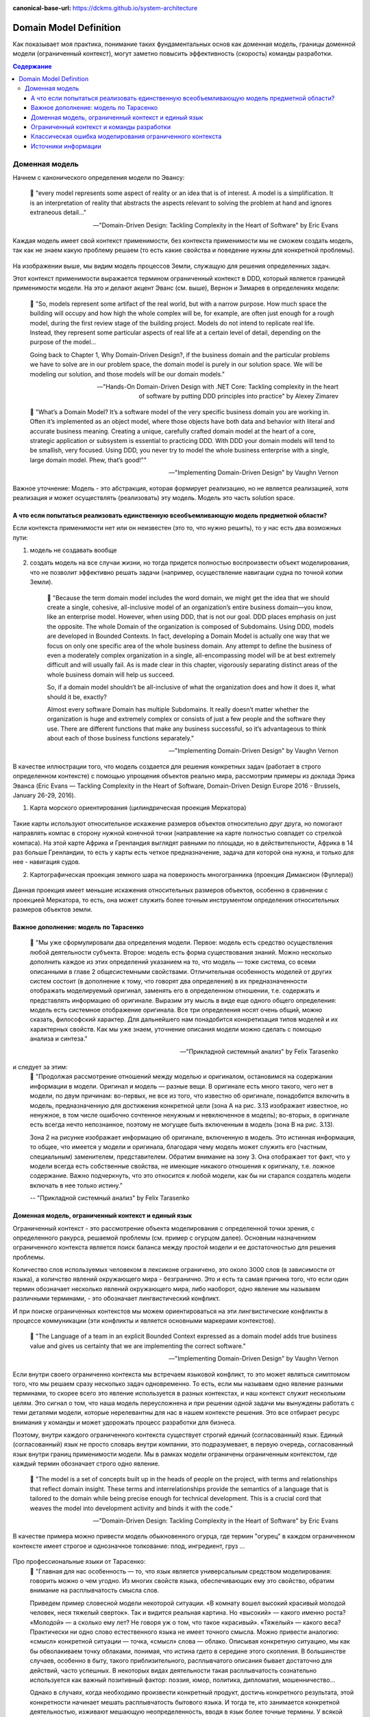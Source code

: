 :canonical-base-url: https://dckms.github.io/system-architecture

.. index:: Domain Model
   :name: stanislav3316-domain-model-definition


=======================
Domain Model Definition
=======================

.. sectionauthor:: Stanislav Bolsun

Как показывает моя практика, понимание таких фундаментальных основ как доменная модель, границы доменной модели (ограниченный
контекст), могут заметно повысить эффективность (скорость) команды разработки.

.. contents:: Содержание

Доменная модель
===============

Начнем с канонического определения модели по Эвансу:

    📝 "every model represents some aspect of reality or an idea that is of interest.
    A model is a simplification. It is an interpretation of reality that abstracts the aspects relevant to solving
    the problem at hand and ignores extraneous detail..."

    -- "Domain-Driven Design: Tackling Complexity in the Heart of Software" by Eric Evans

Каждая модель имеет свой контекст применимости, без контекста применимости мы не сможем создать модель,
так как не знаем какую проблему решаем (то есть какие свойства и поведение нужны для конкретной проблемы).

.. figure:: _media/model_of_earth_processes.png
   :alt: Model of Earth processes
   :align: center
   :width: 100%

На изображении выше, мы видим модель процессов Земли, служащую для решения определенных задач.

Этот контекст применимости выражается термином ограниченный контекст в DDD, который является границей применимости модели.
На это и делают акцент Эванс (см. выше), Вернон и Зимарев в определениях модели:

    📝 "So, models represent some artifact of the real world, but with a narrow purpose.
    How much space the building will occupy and how high the whole complex will be, for example,
    are often just enough for a rough model, during the first review stage of the building project.
    Models do not intend to replicate real life. Instead, they represent some particular aspects of real life at a certain level of detail,
    depending on the purpose of the model...

    Going back to Chapter 1, Why Domain-Driven Design?, if the business domain and the particular problems we have to
    solve are in our problem space, the domain model is purely in our solution space.
    We will be modeling our solution, and those models will be our domain models."

    -- "Hands-On Domain-Driven Design with .NET Core: Tackling complexity in the heart of software by putting DDD principles into practice" by Alexey Zimarev

..

    📝 "What’s a Domain Model?
    It’s a software model of the very specific business domain you are working in. Often it’s implemented as an object model,
    where those objects have both data and behavior with literal and accurate business meaning.
    Creating a unique, carefully crafted domain model at the heart of a core, strategic application or subsystem is essential to
    practicing DDD. With DDD your domain models will tend to be smallish, very focused.
    Using DDD, you never try to model the whole business enterprise with a single, large domain model. Phew, that’s good!""

    -- "Implementing Domain-Driven Design" by Vaughn Vernon


Важное уточнение: Модель - это абстракция, которая формирует реализацию, но не является реализацией,
хотя реализация и может осуществлять (реализовать) эту модель. Модель это часть solution space.

.. figure:: _media/real-model-impl.jpg
   :alt: Real object, model and implementation
   :align: center
   :width: 100%

    📝 "A domain model is not a particular diagram; it is the idea that the diagram is intended to convey.
    It is not just the knowledge in a domain expert's head;
    it is a rigorously organized and selective abstraction of that knowledge.
    A diagram can represent and communicate a model, as can carefully written code, as can an English sentence...

    The model and the heart of the design shape each other. It is the intimate link between the model and the implementation that
    makes the model relevant and ensures that the analysis that went into it applies to the final product, a running program.
    This binding of model and implementation also helps during maintenance and continuing development, because the code can be interpreted
    based on understanding the model. (See Chapter 3.)"

    -- "Domain-Driven Design: Tackling Complexity in the Heart of Software" by Eric Evans



А что если попытаться реализовать единственную всеобъемливающую модель предметной области?
------------------------------------------------------------------------------------------

Если контекста применимости нет или он неизвестен (это то, что нужно решить), то у нас есть два возможных пути:

1. модель не создавать вообще

2. создать модель на все случаи жизни, но тогда придется полностью воспроизвести объект моделирования,
   что не позволит эффективно решать задачи (например, осуществление навигации судна по точной копии Земли).


    📝 "Because the term domain model includes the word domain, we might get the idea that we should create a single,
    cohesive, all-inclusive model of an organization’s entire business domain—you know, like an enterprise model. However,
    when using DDD, that is not our goal. DDD places emphasis on just the opposite. The whole Domain of the organization is composed of Subdomains.
    Using DDD, models are developed in Bounded Contexts. In fact, developing a Domain Model is actually one way that we focus on only one specific area of the whole business domain.
    Any attempt to define the business of even a moderately complex organization in a single, all-encompassing model will be at best extremely difficult and will usually fail.
    As is made clear in this chapter, vigorously separating distinct areas of the whole business domain will help us succeed.

    So, if a domain model shouldn’t be all-inclusive of what the organization does and how it does it, what should it be, exactly?

    Almost every software Domain has multiple Subdomains. It really doesn’t matter whether the organization is huge and extremely complex or consists of just a few people and the software they use.
    There are different functions that make any business successful, so it’s advantageous to think about each of those business functions separately."

    -- "Implementing Domain-Driven Design" by Vaughn Vernon


В качестве иллюстрации того, что модель создается для решения конкретных задач (работает в строго определенном контексте) с помощью упрощения объектов реально мира,
рассмотрим примеры из доклада Эрика Эванса (Eric Evans — Tackling Complexity in the Heart of Software,
Domain-Driven Design Europe 2016 - Brussels, January 26-29, 2016).

1. Карта морского ориентирования (цилиндрическая проекция Меркатора)

.. figure:: _media/mercator_projection.png
   :alt: Mercator projection
   :align: center
   :width: 100%

Такие карты используют относительное искажение размеров объектов относительно друг друга, но помогают направлять компас
в сторону нужной конечной точки (направление на карте полностью совпадет со стрелкой компаса). На этой карте Африка и
Гренландия выглядят равными по площади, но в действительности, Африка в 14 раз больше Гренландии, то есть у карты есть
четкое предназначение, задача для которой она нужна, и только для нее - навигация судов.

2. Картографическая проекция земного шара на поверхность многогранника (проекция Димаксион (Фуллера))

.. figure:: _media/fuller_projection.png
   :alt: Fuller projection
   :align: center
   :width: 100%

Данная проекция имеет меньшие искажения относительных размеров объектов, особенно в сравнении с проекцией Меркатора,
то есть, она может служить более точным инструментом определения относительных размеров объектов земли.

.. seealso:: `Vaughn Vernon объясняет, почему построение канонической всеобъемлющей модели предприятия и единой предметной области на основе единой модели деятельности - миф <https://www.infoq.com/articles/modeling-uncertainty-reactive-ddd/>`_


Важное дополнение: модель по Тарасенко
--------------------------------------

    📝 "Мы уже сформулировали два определения модели. Первое: модель есть средство осуществления любой деятельности субъекта. Второе: модель есть форма существования знаний.
    Можно несколько дополнить каждое из этих определений указанием на то, что модель — тоже система, со всеми описанными в главе 2 общесистемными свойствами.
    Отличительная особенность моделей от других систем состоит (в дополнение к тому, что говорят два определения) в их предназначенности отображать моделируемый оригинал, заменять его в определенном отношении,
    т.е. содержать и представлять информацию об оригинале. Выразим эту мысль в виде еще одного общего определения: модель есть системное отображение оригинала.
    Все три определения носят очень общий, можно сказать, философский характер. Для дальнейшего нам понадобится конкретизация типов моделей и их характерных свойств.
    Как мы уже знаем, уточнение описания модели можно сделать с помощью анализа и синтеза."

    -- "Прикладной системный анализ" by Felix Tarasenko

.. figure:: _media/tarasenko_model.png
   :alt: Tarasenko model
   :align: center
   :width: 100%

и следует за этим:
    📝 "Продолжая рассмотрение отношений между моделью и оригиналом, остановимся на содержании информации в модели. Оригинал и модель — разные вещи.
    В оригинале есть много такого, чего нет в модели, по двум причинам: во-первых, не все из того, что известно об оригинале, понадобится включить в модель, предназначенную для достижения конкретной цели (зона А на рис. 3.13 изображает известное, но ненужное, в том числе ошибочно сочтенное ненужным и невключенное в модель);
    во-вторых, в оригинале есть всегда нечто непознанное, поэтому не могущее быть включенным в модель (зона В на рис. 3.13).

    Зона 2 на рисунке изображает информацию об оригинале, включенную в модель. Это истинная информация, то общее, что имеется у модели и оригинала, благодаря чему модель может служить его (частным, специальным) заменителем, представителем.
    Обратим внимание на зону 3. Она отображает тот факт, что у модели всегда есть собственные свойства, не имеющие никакого отношения к оригиналу, т.е. ложное содержание.
    Важно подчеркнуть, что это относится к любой модели, как бы ни старался создатель модели включать в нее только истину."

    -- "Прикладной системный анализ" by Felix Tarasenko

Доменная модель, ограниченный контекст и единый язык
----------------------------------------------------

Ограниченный контекст - это рассмотрение объекта моделирования с определенной точки зрения, с определенного ракурса, решаемой проблемы (см. пример с огурцом далее).
Основным назначением ограниченного контекста является поиск баланса между простой модели и ее достаточностью для решения проблемы.

Количество слов используемых человеком в лексиконе ограничено, это около 3000 слов (в зависимости от языка), а количство явлений окружающего мира - безгранично.
Это и есть та самая причина того, что если один термин обозначает несколько явлений окружающего мира, либо наоборот, одно явление мы
называем различными терминами, - это обозначает лингвистический конфликт.

И при поиске ограниченных контекстов мы можем ориентироваться на эти лингвистические конфликты в процессе коммуникации (эти конфликты
и является основными маркерами контекстов).

    📝 "The Language of a team in an explicit Bounded Context expressed as a domain model adds true business value
    and gives us certainty that we are implementing the correct software."

    -- "Implementing Domain-Driven Design" by Vaughn Vernon

Если внутри своего ограниченно контекста мы встречаем языковой конфликт, то это может являться симптомом того, что мы решаем сразу несколько задач
одновременно. То есть, если мы называем одно явление разными терминами, то скорее всего это явление используется в разных контекстах,
и наш контекст служит нескольким целям. Это сигнал о том, что наша модель переусложнена и при решении одной задачи мы вынуждены работать с теми деталями модели,
которые нерелевантны для нас в нашем контексте решения. Это все отбирает ресурс внимания у команды и может удорожать процесс разработки для бизнеса.

Поэтому, внутри каждого ограниченного контекста существует строгий единый (согласованный) язык. Единый (согласованный) язык не просто словарь внутри компании,
это подразумевает, в первую очередь, согласованный язык внутри границ применимости модели. Мы в рамках модели ограничены ограниченным контекстом,
где каждый термин обозначает строго одно явление.

    📝 "The model is a set of concepts built up in the heads of people on the project, with terms and relationships that reflect domain insight.
    These terms and interrelationships provide the semantics of a language that is tailored to the domain while being precise enough for technical development.
    This is a crucial cord that weaves the model into development activity and binds it with the code."

    -- "Domain-Driven Design: Tackling Complexity in the Heart of Software" by Eric Evans

В качестве примера можно привести модель обыкновенного огурца, где термин "огурец" в каждом ограниченном контексте имеет строгое и однозначное толкование: плод, ингредиент, груз ...

.. figure:: _media/cucumber_BC.png
   :alt: cucumber in diffent Bounded Contexts
   :align: center
   :width: 100%

Про профессиональные языки от Тарасенко:
    📝 "Главная для нас особенность — то, что язык является универсальным средством моделирования: говорить можно о чем угодно. Из многих свойств языка, обеспечивающих ему это свойство, обратим
    внимание на расплывчатость смысла слов.

    Приведем пример словесной модели некоторой ситуации. «В комнату вошел высокий красивый молодой человек, неся тяжелый сверток». Так и видится реальная картина. Но «высокий» — какого именно роста? «Молодой» — а сколько ему лет?
    Не говоря уж о том, что такое «красивый». «Тяжелый» — какого веса? Практически ни одно слово естественного языка не имеет точного смысла. Можно привести аналогию: «смысл» конкретной ситуации — точка, «смысл» слова — облако.
    Описывая конкретную ситуацию, мы как бы обволакиваем точку облаками, понимая, что истина гдето в середине этого скопления. В большинстве случаев, особенно в быту, такого приблизительного, расплывчатого описания бывает достаточно для действий, часто успешных.
    В некоторых видах деятельности такая расплывчатость сознательно используется как важный позитивный фактор: поэзия, юмор, политика, дипломатия, мошенничество…

    Однако в случаях, когда необходимо произвести конкретный продукт, достичь конкретного результата, этой конкретности начинает мешать расплывчатость бытового языка. И тогда те, кто занимается
    конкретной деятельностью, изживают мешающую неопределенность, вводя в язык более точные термины. У всякой группы с ее общими целями вырабатывается свой, специфический язык, обеспечивающий нужной точностью эту деятельность.
    У скотоводческого африканского племени масаев есть сотни терминов для характеристики коров; у северных народов — множество терминов, определяющих состояние снега;
    на своих языках разговаривают физики, медики, юристы; уголовники «ботают по фене»; молодежь говорит на слэнге, не понятном для взрослых; лондонские «низы» разговаривают на «кокни».
    Общий вывод: всякая групповая деятельность требует выработки специального, более точного, чем разговорный, языка; условно назовем его профессиональным.

    Профессиональные языки более точны, чем разговорный, за счет большей определенности их терминов. Важно осознать, что снятие неопределенности может быть осуществлено только за счет новой, дополнительной информации.

    Таким образом, увеличение точности смысла языковых моделей идет за счет добывания и включения в язык все новой и новой информации о предмете интереса.

    Есть ли предел этому процессу уточнения? Есть, и это язык математики, в котором термины максимально точны, однозначны. Правда, полностью изжить неопределенность невозможно, иначе было бы невозможно о бесконечности мира говорить конечными фразами.
    Есть несколько (и не только вспомогательных, но и базовых) понятий в математике, имеющих расплывчатый смысл: «приблизительно равно», «значительно больше (меньше)», «бесконечно мало (велико)», «неопределенно» и т.д.
    И все же математический язык является крайним, самым точным справа в спектре языков описания реальности (рис. 3.7)."

    -- "Прикладной системный анализ" by Felix Tarasenko

.. seealso::

    - ":ref:`stanislav3316-language-context`"



Ограниченный контекст и команды разработки
------------------------------------------

Для того чтобы реализовать модель, команда должна ее понимать, соответственно, набольшей эффективностью команда будет обладать тогда,
когда граница ответственности команды совпадает с границей модели. Это и можно назвать границей автономности рабочей команды, что позволяет команде
фокусироваться на решении конкретной задачи. В ограниченном контексте команды модель обладает наибольшей
внутренней связанностью (cohesion) и наименьшим сопряжением (coupling) с другими частями системы.

В таком случае решается проблема Брукса, а именно, достижение автономности команды, - рост коммуникационных связей внутри команды и уменьшение коммуникационных связей между командами.

.. seealso::

    - ":ref:`emacsway-team-topologies-at-scale`"


Если же модель поделить неправильно, допустим, разрезать полноценную модель на две разные части, то резко возрастет количество коммуникационных путей между командами,
и этим мы ухудшаем параллелизм задач. Аналогично, если свалим в один ограниченный контекст две модели которые служат двум разным целям,
то мы увеличим когнитивную нагрузку команды.

Таким образом, единственный способ достигнуть наибольшего уровня параллелизма команд, обеспечить их автономность и независимость друг от друга - это правильно найти и поделить ограниченные контексты.



Классическая ошибка моделирования ограниченного контекста
---------------------------------------------------------

Классическая ошибка при моделировании ограниченного контекста заключается в том, что при неправильном понимании модели возникает желание "запихнуть" модель объекта моделирования в какой-то один ограниченный контекст.
Существует два самых неправильных вопроса - в какой ограниченный контекст поместить сущность и как мне получить из другого ограниченного контекста нужную сущность.

Моделирование ограниченного контекста - это не кройка. Плод, груз, ингредиент, блюдо - это все модели одного и того же объекта моделирования - огурца, только в разных ограниченных контекстах.
Можно рассмотреть ограниченный контекст как одну из плоскостей додека‌эдра (когда один и тот же элемент виден под разными углами с разных плоскостей додека‌эдра),
а не как о фрагменте пазла (когда один элемент может принадлежать только одному фрагменту полотна).

Задача не в том, в какой ограниченный контекст "запихнуть", и не в том, как разрезать, а в том, какие именно аспекты поведения объекта моделирования релевантны в контексте решаемой проблемы текущего ограниченного контекста.
Посетитель, пользователь, клиент, покупатель, плательщик, получатель, адресат - это все тоже модели одного и того же объекта моделирования.

.. figure:: _media/bc_perspective.png
   :alt: Different pespectives are matter
   :align: center
   :width: 100%

Владик отлично выводит противоречие, как опытный диалектик:

    📝 "However, it is more difficult to represent such a divergent model of the business domain in software. Source code doesn’t cope well with ambiguity. If we were to bring the sales department’s complicated model into marketing,
    it would introduce complexity where it’s not needed— far more detail and behavior than marketing people need for optimizing advertising campaigns. But if we were to try to simplify the sales model according to the marketing world view,
    it wouldn’t fit the sales subdomain’s needs, because it’s too simplistic for managing and optimizing the sales process.
    We’d have an overengineered solution in the first case and an under-engineered one in the second."



Источники информации
------------------------------------------------------------------

1. Ivan Zakrevskii
2. Группа тг-канала объединения ИТ-архитекторов (@ru_arc)
3. DDDevotion chat (tg https://t.me/iDDDqd)
4. Группа тг-канала (@emacsway_log) о Software Design/Architecture, DDD, Microservice Architecture, Distributed Systems, SDLC, Agile, Team Topology etc.
5. интерпретация собственного опыта
